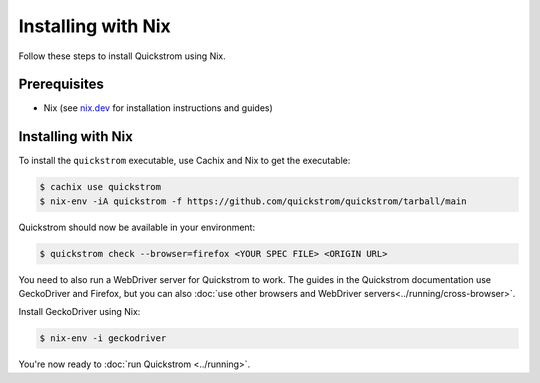 Installing with Nix
===================

Follow these steps to install Quickstrom using Nix.

Prerequisites
-------------

-  Nix (see `nix.dev <https://nix.dev/>`__ for installation instructions
   and guides)

Installing with Nix
-------------------

To install the ``quickstrom`` executable, use Cachix and Nix to get the
executable:

.. code-block:: console

   $ cachix use quickstrom
   $ nix-env -iA quickstrom -f https://github.com/quickstrom/quickstrom/tarball/main

Quickstrom should now be available in your environment:

.. code-block:: console

   $ quickstrom check --browser=firefox <YOUR SPEC FILE> <ORIGIN URL>

You need to also run a WebDriver server for Quickstrom to work. The guides in
the Quickstrom documentation use GeckoDriver and Firefox, but you can also
:doc:`use other browsers and WebDriver servers<../running/cross-browser>`.

Install GeckoDriver using Nix:

.. code-block:: console

   $ nix-env -i geckodriver

You're now ready to :doc:`run Quickstrom <../running>`.
